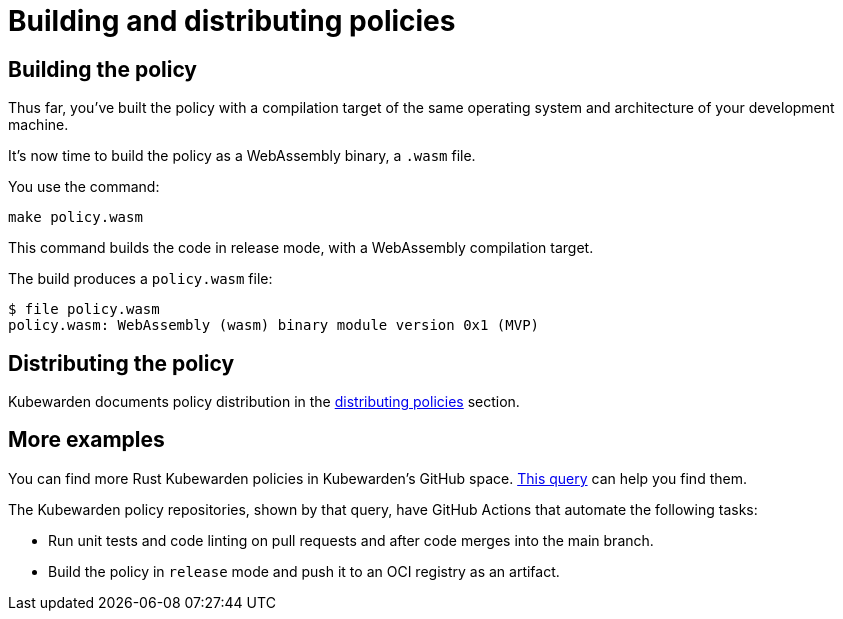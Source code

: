 = Building and distributing policies

== Building the policy

Thus far, you’ve built the policy with a compilation target of the same operating system and architecture of your development machine.

It’s now time to build the policy as a WebAssembly binary, a `.wasm` file.

You use the command:

[source,console]
----
make policy.wasm
----

This command builds the code in release mode, with a WebAssembly compilation target.

The build produces a `policy.wasm` file:

[source,console]
----
$ file policy.wasm
policy.wasm: WebAssembly (wasm) binary module version 0x1 (MVP)
----

== Distributing the policy

Kubewarden documents policy distribution in the link:../../../explanations/distributing-policies.md[distributing policies] section.

== More examples

You can find more Rust Kubewarden policies in Kubewarden’s GitHub space. https://github.com/search?l=Rust&q=topic%3Apolicy-as-code+org%3Akubewarden&type=Repositories[This query] can help you find them.

The Kubewarden policy repositories, shown by that query, have GitHub Actions that automate the following tasks:

* Run unit tests and code linting on pull requests and after code merges into the main branch.
* Build the policy in `release` mode and push it to an OCI registry as an artifact.
